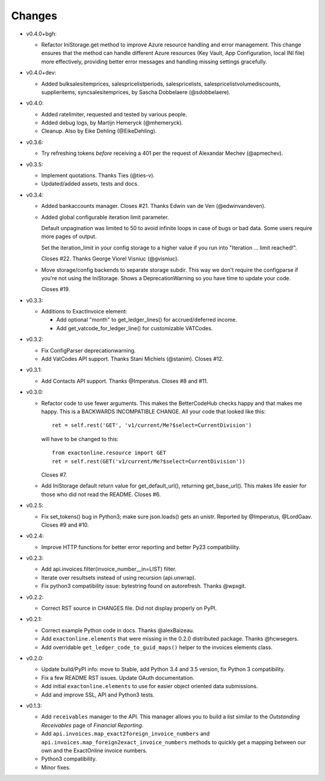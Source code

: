 Changes
-------
* v0.4.0+bgh:

  - Refactor IniStorage.get method to improve Azure resource handling
    and error management. This change ensures that the method can
    handle different Azure resources (Key Vault, App Configuration,
    local INI file) more effectively, providing better error messages
    and handling missing settings gracefully.

* v0.4.0+dev:

  - Added bulksalesitemprices, salespricelistperiods, salespricelists,
    salespricelistvolumediscounts, supplieritems, syncsalesitemprices,
    by Sascha Dobbelaere (@sdobbelaere).

* v0.4.0:

  - Added ratelimiter, requested and tested by various people.

  - Added debug logs, by Martijn Hemeryck (@mhemeryck).

  - Cleanup. Also by Eike Dehling (@EikeDehling).

* v0.3.6:

  - Try refreshing tokens *before* receiving a 401 per the request of
    Alexandar Mechev (@apmechev).

* v0.3.5:

  - Implement quotations. Thanks Ties (@ties-v).

  - Updated/added assets, tests and docs.

* v0.3.4:

  - Added bankaccounts manager. Closes #21. Thanks Edwin van de Ven
    (@edwinvandeven).

  - Added global configurable iteration limit parameter.

    Default unpagination was limited to 50 to avoid infinite loops in
    case of bugs or bad data. Some users require more pages of output.

    Set the iteration_limit in your config storage to a higher value if
    you run into "Iteration ... limit reached!".

    Closes #22. Thanks George Viorel Visniuc (@gvisniuc).

  - Move storage/config backends to separate storage subdir. This way we
    don't require the configparse if you're not using the IniStorage.
    Shows a DeprecationWarning so you have time to update your code.

    Closes #19.

* v0.3.3:

  - Additions to ExactInvoice element:

    + Add optional "month" to get_ledger_lines() for accrued/deferred
      income.
    + Add get_vatcode_for_ledger_line() for customizable VATCodes.

* v0.3.2:

  - Fix ConfigParser deprecationwarning.
  - Add VatCodes API support. Thanks Stani Michiels (@stanim). Closes
    #12.

* v0.3.1:

  - Add Contacts API support. Thanks @Imperatus. Closes #8 and #11.

* v0.3.0:

  - Refactor code to use fewer arguments. This makes the BetterCodeHub
    checks happy and that makes me happy. This is a BACKWARDS
    INCOMPATIBLE CHANGE. All your code that looked like this::

        ret = self.rest('GET', 'v1/current/Me?$select=CurrentDivision')

    will have to be changed to this::

        from exactonline.resource import GET
        ret = self.rest(GET('v1/current/Me?$select=CurrentDivision'))

    Closes #7.

  - Add IniStorage default return value for get_default_url(), returning
    get_base_url(). This makes life easier for those who did not read
    the README. Closes #6.

* v0.2.5:

  - Fix set_tokens() bug in Python3; make sure json.loads() gets an
    unistr. Reported by @Imperatus, @LordGaav. Closes #9 and #10.

* v0.2.4:

  - Improve HTTP functions for better error reporting and better Py23
    compatibility.

* v0.2.3:

  - Add api.invoices.filter(invoice_number__in=LIST) filter.
  - Iterate over resultsets instead of using recursion (api.unwrap).
  - Fix python3 compatibility issue: bytestring found on autorefresh.
    Thanks @wpxgit.

* v0.2.2:

  - Correct RST source in CHANGES file. Did not display properly on
    PyPI.

* v0.2.1:

  - Correct example Python code in docs. Thanks @alexBaizeau.
  - Add ``exactonline.elements`` that were missing in the 0.2.0
    distributed package. Thanks @hcwsegers.
  - Add overridable ``get_ledger_code_to_guid_maps()`` helper to the
    invoices elements class.

* v0.2.0:

  - Update build/PyPI info: move to Stable, add Python 3.4 and 3.5
    version, fix Python 3 compatibility.
  - Fix a few README RST issues. Update OAuth documentation.
  - Add initial ``exactonline.elements`` to use for easier object
    oriented data submissions.
  - Add and improve SSL, API and Python3 tests.

* v0.1.3:

  - Add ``receivables`` manager to the API. This manager allows you to
    build a list similar to the *Outstanding Receivables* page of
    *Financial Reporting*.
  - Add ``api.invoices.map_exact2foreign_invoice_numbers`` and
    ``api.invoices.map_foreign2exact_invoice_numbers`` methods to
    quickly get a mapping between our own and the ExactOnline invoice
    numbers.
  - Python3 compatibility.
  - Minor fixes.

